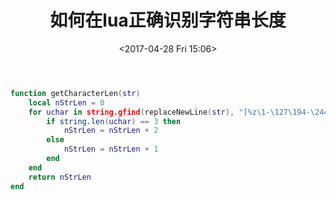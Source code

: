 #+HUGO_BASE_DIR: ../
#+TITLE: 如何在lua正确识别字符串长度
#+DATE: <2017-04-28 Fri 15:06>
#+HUGO_AUTO_SET_LASTMOD: t
#+HUGO_TAGS: lua
#+HUGO_CATEGORIES: 笔记
#+HUGO_SECTION: post
#+HUGO_DRAFT: false
#+OPTIONS: toc:2  ^:nil author:nil num:2



#+BEGIN_SRC lua
function getCharacterLen(str)
    local nStrLen = 0
    for uchar in string.gfind(replaceNewLine(str), "[%z\1-\127\194-\244][\128-\191]*") do
        if string.len(uchar) == 3 then 
            nStrLen = nStrLen + 2
        else
            nStrLen = nStrLen + 1
        end 
    end
    return nStrLen
end
#+END_SRC

